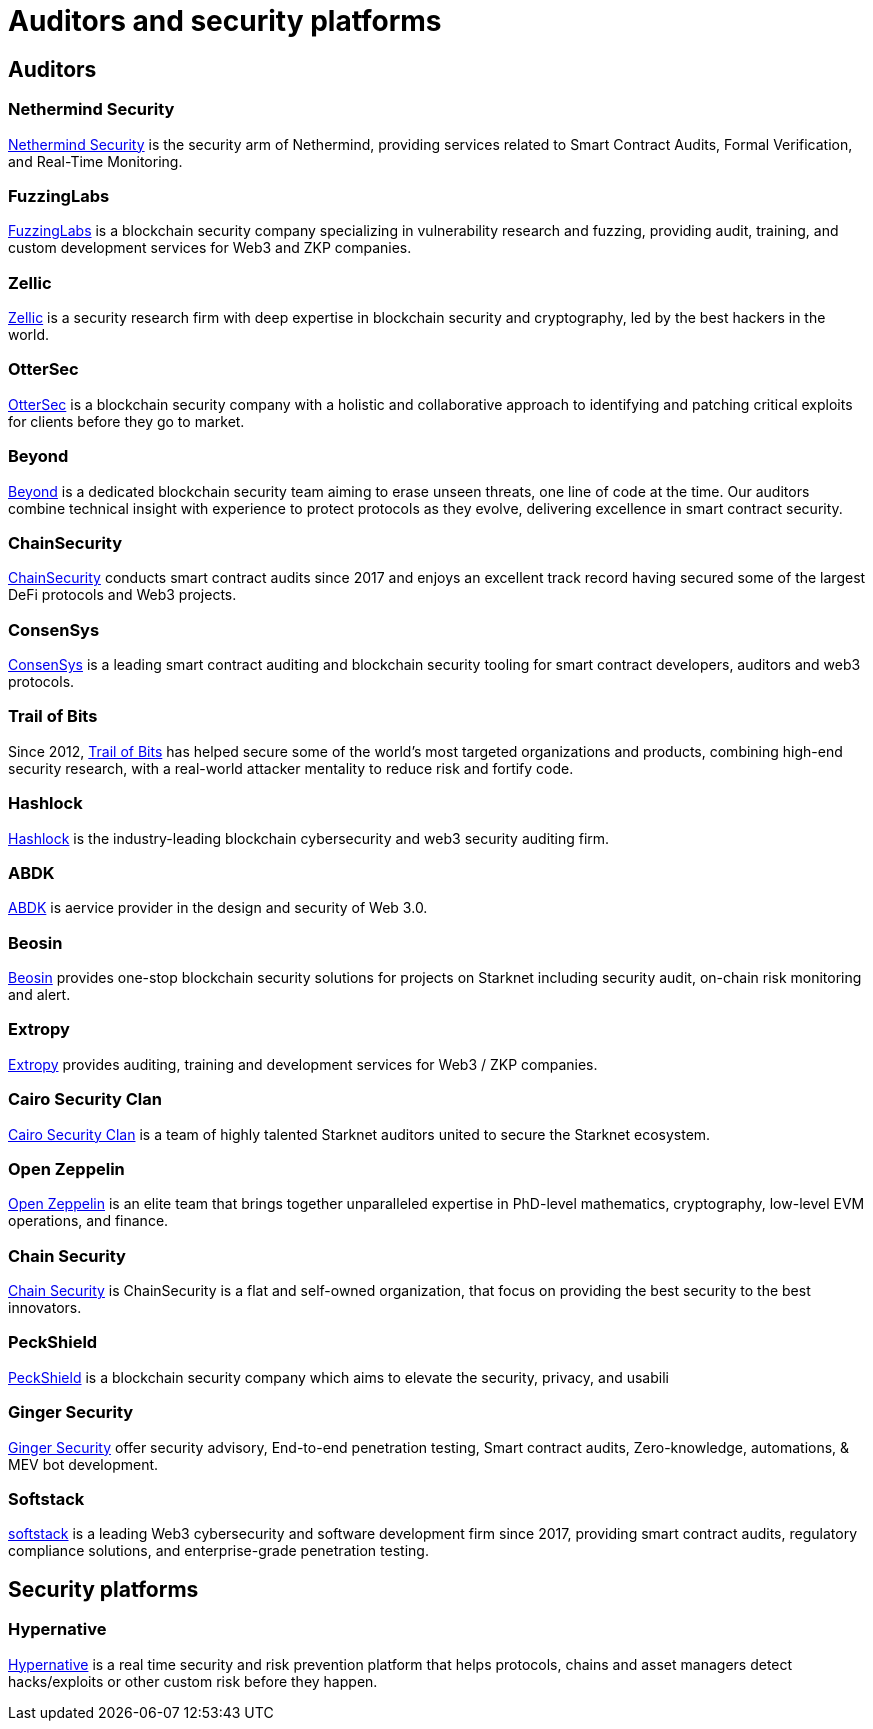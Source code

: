 [id="audit_providers"]
= Auditors and security platforms

== Auditors

=== Nethermind Security

https://www.nethermind.io/smart-contract-audits[Nethermind Security^] is the security arm of Nethermind, providing services related to Smart Contract Audits, Formal Verification, and Real-Time Monitoring.

=== FuzzingLabs

https://fuzzinglabs.com/[FuzzingLabs^] is a blockchain security company specializing in vulnerability research and fuzzing, providing audit, training, and custom development services for Web3 and ZKP companies.

=== Zellic

https://www.zellic.io/[Zellic^] is a security research firm with deep expertise in blockchain security and cryptography, led by the best hackers in the world.

=== OtterSec

https://osec.io/[OtterSec^] is a blockchain security company with a holistic and collaborative approach to identifying and patching critical exploits for clients before they go to market.

=== Beyond

https://beyondaudit.github.io/[Beyond^] is a dedicated blockchain security team aiming to erase unseen threats, one line of code at the time. Our auditors combine technical insight with experience to protect protocols as they evolve, delivering excellence in smart contract security.

=== ChainSecurity

https://chainsecurity.com/[ChainSecurity^] conducts smart contract audits since 2017 and enjoys an excellent track record having secured some of the largest DeFi protocols and Web3 projects.

=== ConsenSys

http://consensys.net/diligence[ConsenSys^] is a leading smart contract auditing and blockchain security tooling for smart contract developers, auditors and web3 protocols.

=== Trail of Bits

Since 2012, http://www.trailofbits.com/[Trail of Bits^] has helped secure some of the world’s most targeted organizations and products, combining high-end security research, with a real-world attacker mentality to reduce risk and fortify code.

=== Hashlock

https://hashlock.com/[Hashlock^] is the industry-leading blockchain cybersecurity and web3 security auditing firm.

=== ABDK

https://www.abdk.consulting/[ABDK^] is aervice provider in the design and security of Web 3.0.

=== Beosin

https://beosin.com/[Beosin^] provides one-stop blockchain security solutions for projects on Starknet including security audit, on-chain risk monitoring and alert.

=== Extropy

https://www.extropy.io/[Extropy^] provides auditing, training and development services for Web3 / ZKP companies.

=== Cairo Security Clan

https://cairosecurityclan.com/[Cairo Security Clan^] is a team of highly talented Starknet auditors united to secure the Starknet ecosystem.

=== Open Zeppelin

https://www.openzeppelin.com/[Open Zeppelin^] is an elite team that brings together unparalleled expertise in PhD-level mathematics, cryptography, low-level EVM operations, and finance.

=== Chain Security

https://chainsecurity.com/[Chain Security^] is ChainSecurity is a flat and self-owned organization, that focus on providing the best security to the best innovators.

=== PeckShield

https://peckshield.com/[PeckShield^] is a blockchain security company which aims to elevate the security, privacy, and usabili

=== Ginger Security

https://gingersec.xyz/[Ginger Security^] offer security advisory, End-to-end penetration testing, Smart contract audits, Zero-knowledge, automations, & MEV bot development.

=== Softstack

https://softstack.io/[softstack^] is a leading Web3 cybersecurity and software development firm since 2017, providing smart contract audits, regulatory compliance solutions, and enterprise-grade penetration testing.

== Security platforms

=== Hypernative

https://www.hypernative.io/[Hypernative^] is a real time security and risk prevention platform that helps protocols, chains and asset managers detect hacks/exploits or other custom risk before they happen.
